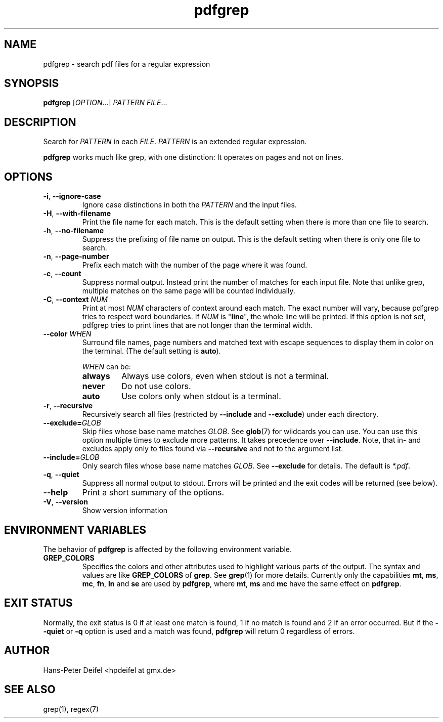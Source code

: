 .TH pdfgrep 1 "February 12, 2012" "version 1.2" "USER COMMANDS"
.SH NAME
pdfgrep \- search pdf files for a regular expression
.SH SYNOPSIS
.B pdfgrep
.RI [ OPTION .\|.\|.]
.I PATTERN
.IR FILE .\|.\|.
.SH DESCRIPTION
Search for \fIPATTERN\fP in each \fIFILE\fP. \fIPATTERN\fP is an
extended regular expression.
.PP
.B pdfgrep
works much like grep, with one distinction: It operates on pages and
not on lines.
.SH OPTIONS
.TP
.BR \-i ", " \-\^\-ignore-case
Ignore case distinctions in both the \fIPATTERN\fP and the input
files.
.TP
.BR \-H ", " \-\^\-with-filename
Print the file name for each match. This is the default setting when there is
more than one file to search.
.TP
.BR \-h ", " \-\^\-no-filename
Suppress the prefixing of file name on output. This is the default setting
when there is only one file to search.
.TP
.BR \-n ", " \-\^\-page-number
Prefix each match with the number of the page where it was found.
.TP
.BR \-c ", " \-\^\-count
Suppress normal output. Instead print the number of matches for each
input file. Note that unlike grep, multiple matches on the same page
will be counted individually.
.TP
.BR \-C ", " \-\^\-context " " \fINUM\fP
Print at most \fINUM\fP characters of context around each match. The
exact number will vary, because pdfgrep tries to respect word
boundaries. If \fINUM\fP is "\fBline\fP", the whole line will be printed. If this
option is not set, pdfgrep tries to print lines that are not longer than the
terminal width.
.TP
.BR \-\^\-color " " \fIWHEN\fP
Surround file names, page numbers and matched text with escape
sequences to display them in color on the terminal. (The default setting is
\fBauto\fP).
.RS
.PP
.I WHEN
can be:
.TP
.B always
Always use colors, even when stdout is not a terminal.
.TP
.B never
Do not use colors.
.TP
.B auto
Use colors only when stdout is a terminal.
.RE
.TP
.BR \-r ", " \-\^\-recursive
Recursively search all files (restricted by \fB\-\^\-include\fP and
\fB\-\^\-exclude\fP) under each directory.
.TP
.BR \-\^\-exclude=\fIGLOB\fP
Skip files whose base name matches \fIGLOB\fP. See \fBglob\fP(7) for wildcards
you can use. You can use this option multiple times to exclude more patterns.
It takes precedence over \fB\-\^\-include\fP. Note, that in- and excludes apply
only to files found via \fB\-\^\-recursive\fP and not to the argument list.
.TP
.BR \-\^\-include=\fIGLOB\fP
Only search files whose base name matches \fIGLOB\fP. See \fB\-\^\-exclude\fP for
details. The default is \fI*.pdf\fP.
.TP
.BR \-q ", " \-\^\-quiet
Suppress all normal output to stdout. Errors will be printed and the exit codes
will be returned (see below).
.TP
.BR \-\^\-help
Print a short summary of the options.
.TP
.BR \-V ", " \-\^\-version
Show version information
.
.SH "ENVIRONMENT VARIABLES"
The behavior of
.B pdfgrep
is affected by the following environment variable.
.TP
.B GREP_COLORS
Specifies the colors and other attributes
used to highlight various parts of the output.
The syntax and values are like
.B GREP_COLORS
of \fBgrep\fP.  See
\fBgrep\fP(1) for more details.
Currently only the capabilities
\fBmt\fP,
\fBms\fP,
\fBmc\fP,
\fBfn\fP,
\fBln\fP and
\fBse\fP are used by \fBpdfgrep\fP, where
\fBmt\fP,
\fBms\fP and
\fBmc\fP have the same effect on \fBpdfgrep\fP.
.
.SH EXIT STATUS
Normally, the exit status is 0 if at least one match is found, 1 if no match is found and 2 if an error occurred.
But if the \fB--quiet\fP or \fB-q\fP option is used and a match was found, \fBpdfgrep\fP will return 0 regardless of errors.
.SH AUTHOR
Hans-Peter Deifel <hpdeifel at gmx.de>
.SH SEE ALSO
grep(1), regex(7)
